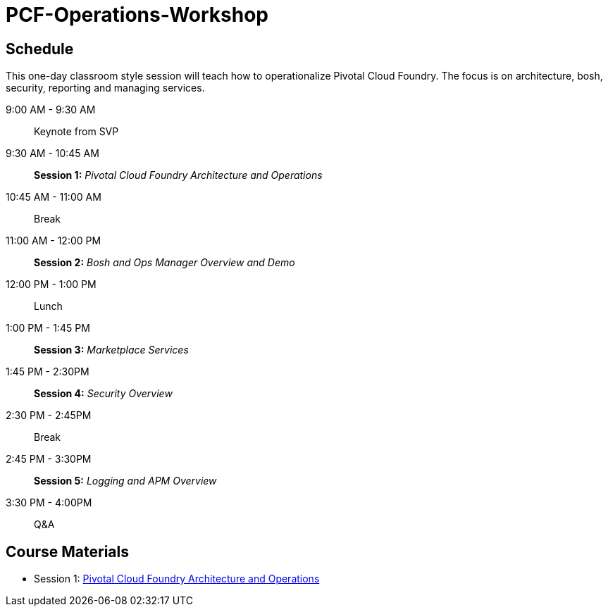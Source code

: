 # PCF-Operations-Workshop

== Schedule

This one-day classroom style session will teach how to operationalize Pivotal Cloud Foundry. The focus is on architecture, bosh, security, reporting and managing services.

9:00 AM - 9:30 AM:: Keynote from SVP
9:30 AM - 10:45 AM:: *Session 1:* _Pivotal Cloud Foundry Architecture and Operations_
10:45 AM - 11:00 AM:: Break
11:00 AM - 12:00 PM:: *Session 2:* _Bosh and Ops Manager Overview and Demo_
12:00 PM - 1:00 PM:: Lunch
1:00 PM - 1:45 PM:: *Session 3:* _Marketplace Services_
1:45 PM - 2:30PM :: *Session 4:* _Security Overview_
2:30 PM - 2:45PM :: Break
2:45 PM - 3:30PM :: *Session 5:* _Logging and APM Overview_
3:30 PM - 4:00PM :: Q&A


== Course Materials

* Session 1: link:presentations/ArchitectureAndOperations.pptx[Pivotal Cloud Foundry Architecture and Operations]
